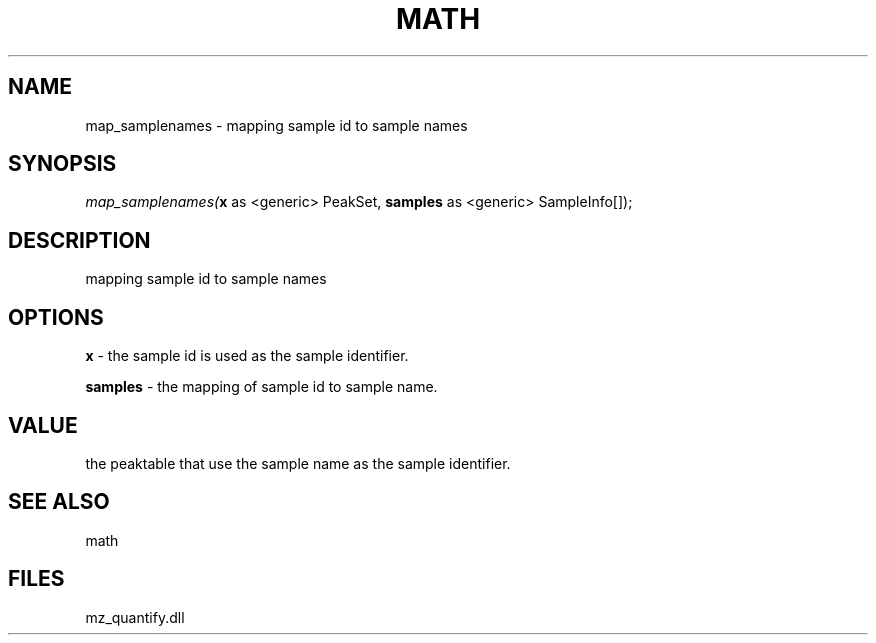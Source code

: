 .\" man page create by R# package system.
.TH MATH 1 2000-Jan "map_samplenames" "map_samplenames"
.SH NAME
map_samplenames \- mapping sample id to sample names
.SH SYNOPSIS
\fImap_samplenames(\fBx\fR as <generic> PeakSet, 
\fBsamples\fR as <generic> SampleInfo[]);\fR
.SH DESCRIPTION
.PP
mapping sample id to sample names
.PP
.SH OPTIONS
.PP
\fBx\fB \fR\- the sample id is used as the sample identifier. 
.PP
.PP
\fBsamples\fB \fR\- the mapping of sample id to sample name. 
.PP
.SH VALUE
.PP
the peaktable that use the sample name as the sample identifier.
.PP
.SH SEE ALSO
math
.SH FILES
.PP
mz_quantify.dll
.PP
